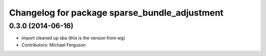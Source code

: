 ^^^^^^^^^^^^^^^^^^^^^^^^^^^^^^^^^^^^^^^^^^^^^^
Changelog for package sparse_bundle_adjustment
^^^^^^^^^^^^^^^^^^^^^^^^^^^^^^^^^^^^^^^^^^^^^^

0.3.0 (2014-06-16)
------------------
* import cleaned up sba (this is the version from wg)
* Contributors: Michael Ferguson
